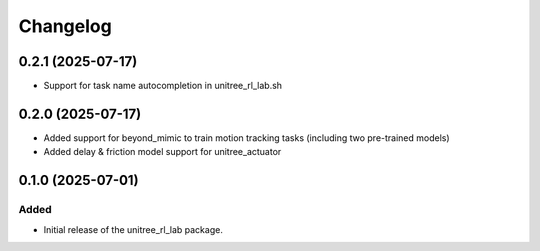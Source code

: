Changelog
---------

0.2.1 (2025-07-17)
~~~~~~~~~~~~~~~~~~

- Support for task name autocompletion in unitree_rl_lab.sh

0.2.0 (2025-07-17)
~~~~~~~~~~~~~~~~~~

- Added support for beyond_mimic to train motion tracking tasks (including two pre-trained models)
- Added delay & friction model support for unitree_actuator


0.1.0 (2025-07-01)
~~~~~~~~~~~~~~~~~~

Added
^^^^^

* Initial release of the unitree_rl_lab package.
